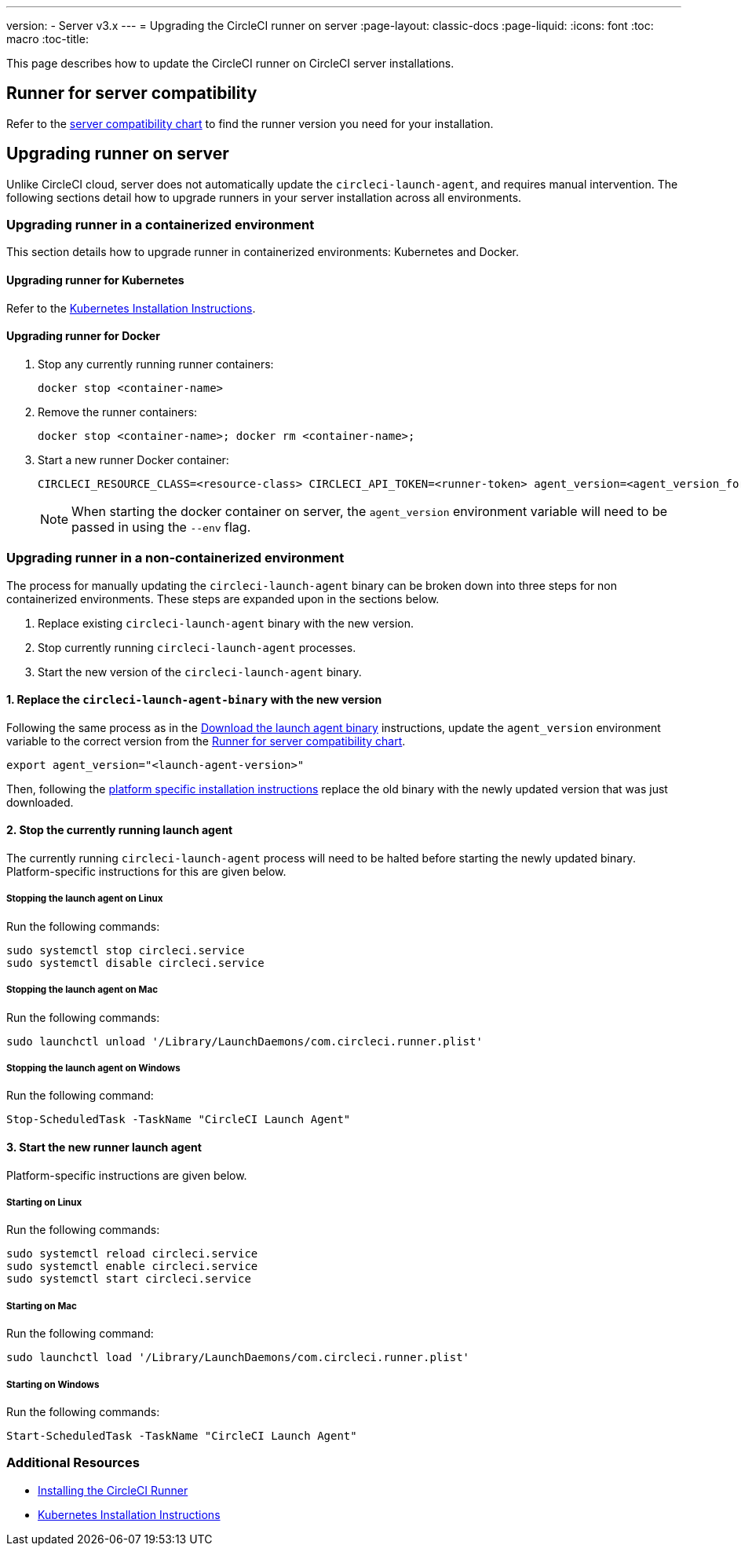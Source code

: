 ---
version:
- Server v3.x
---
= Upgrading the CircleCI runner on server
:page-layout: classic-docs
:page-liquid:
:icons: font
:toc: macro
:toc-title:


This page describes how to update the CircleCI runner on CircleCI server installations.

toc::[]

== Runner for server compatibility

Refer to the xref:runner-installation.adoc#runner-for-server-compatibility[server compatibility chart] to find the runner version you need for your installation.

== Upgrading runner on server

Unlike CircleCI cloud, server does not automatically update the `circleci-launch-agent`, and requires manual intervention. The following sections detail how to upgrade runners in your server installation across all environments.
 
=== Upgrading runner in a containerized environment

This section details how to upgrade runner in containerized environments: Kubernetes and Docker.

==== Upgrading runner for Kubernetes 

Refer to the xref:runner-on-kubernetes.adoc[Kubernetes Installation Instructions].

==== Upgrading runner for Docker

. Stop any currently running runner containers:
+
``` bash
docker stop <container-name>
```
. Remove the runner containers:
+
``` bash
docker stop <container-name>; docker rm <container-name>;
```
. Start a new runner Docker container:
+
``` bash
CIRCLECI_RESOURCE_CLASS=<resource-class> CIRCLECI_API_TOKEN=<runner-token> agent_version=<agent_version_for_server> docker run --env agent_version --env CIRCLECI_API_TOKEN --env CIRCLECI_RESOURCE_CLASS --name <container-name> <image-id-from-previous-step>
```
+
NOTE: When starting the docker container on server, the `agent_version` environment variable will need to be passed in using the `--env` flag.

=== Upgrading runner in a non-containerized environment

The process for manually updating the `circleci-launch-agent` binary can be broken down into three steps for non containerized environments. These steps are expanded upon in the sections below.

. Replace existing `circleci-launch-agent` binary with the new version.
. Stop currently running `circleci-launch-agent` processes.
. Start the new version of the `circleci-launch-agent` binary.

==== 1. Replace the `circleci-launch-agent-binary` with the new version

Following the same process as in the xref:runner-installation.adoc#download-the-launch-agent-binary-and-verify-the-checksum[Download the launch agent binary] instructions, update the `agent_version` environment variable to the correct version from the xref:runner-installation.adoc#runner-for-server-compatibility[Runner for server compatibility chart].

``` bash
export agent_version="<launch-agent-version>"
```

Then, following the xref:runner-installation.adoc#platform-specific-instructions[platform specific installation instructions] replace the old binary with the newly updated version that was just downloaded.

==== 2. Stop the currently running launch agent

The currently running `circleci-launch-agent` process will need to be halted before starting the newly updated binary. Platform-specific instructions for this are given below.

===== Stopping the launch agent on Linux

Run the following commands:

``` bash
sudo systemctl stop circleci.service
sudo systemctl disable circleci.service
```

===== Stopping the launch agent on Mac

Run the following commands:

``` bash
sudo launchctl unload '/Library/LaunchDaemons/com.circleci.runner.plist'
```

===== Stopping the launch agent on Windows

Run the following command:

``` powershell
Stop-ScheduledTask -TaskName "CircleCI Launch Agent"
```

==== 3. Start the new runner launch agent

Platform-specific instructions are given below.

===== Starting on Linux

Run the following commands:

``` bash
sudo systemctl reload circleci.service 
sudo systemctl enable circleci.service
sudo systemctl start circleci.service
```

===== Starting on Mac

Run the following command:

``` bash
sudo launchctl load '/Library/LaunchDaemons/com.circleci.runner.plist'
```

===== Starting on Windows

Run the following commands:

``` powershell
Start-ScheduledTask -TaskName "CircleCI Launch Agent"
```

=== Additional Resources
- xref:runner-installation.adoc[Installing the CircleCI Runner]
- xref:runner-on-kubernetes.adoc[Kubernetes Installation Instructions]


